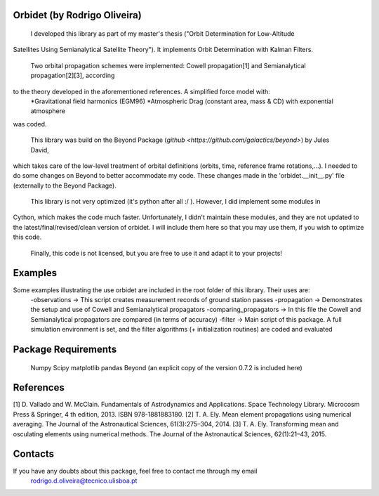 Orbidet (by Rodrigo Oliveira)
----------

    I developed this library as part of my master's thesis ("Orbit Determination for Low-Altitude
Satellites Using Semianalytical Satellite Theory"). It implements Orbit Determination with
Kalman Filters.

    Two orbital propagation schemes were implemented: Cowell propagation[1] and Semianalytical propagation[2][3], according
to the theory developed in the aforementioned references. A simplified force model with:
      *Gravitational field harmonics (EGM96)
      *Atmospheric Drag (constant area, mass & CD) with exponential atmosphere
was coded.

    This library was build on the Beyond Package (`github <https://github.com/galactics/beyond>`) by Jules David,
which takes care of the low-level treatment of orbital definitions (orbits, time, reference frame rotations,...).
I needed to do some changes on Beyond to better accommodate my code. These changes made in the 'orbidet.__init__.py'
file (externally to the Beyond Package).

    This library is not very optimized (it's python after all :/ ). However, I did implement some modules in
Cython, which makes the code much faster. Unfortunately, I didn't maintain these modules, and they are not updated
to the latest/final/revised/clean version of orbidet. I will include them here so that you may use them, if you wish to
optimize this code.

    Finally, this code is not licensed, but you are free to use it and adapt it to your projects!


Examples
----------
Some examples illustrating the use orbidet are included in the root folder of this library. Their uses are:
    -observations -> This script creates measurement records of ground station passes
    -propagation -> Demonstrates the setup and use of Cowell and Semianalytical propagators
    -comparing_propagators -> In this file the Cowell and Semianalytical propagators are compared (in terms of accuracy)
    -filter -> Main script of this package. A full simulation environment is set, and the filter algorithms
    (+ initialization routines) are coded and evaluated


Package Requirements
----------

  Numpy
  Scipy
  matplotlib
  pandas
  Beyond (an explicit copy of the version 0.7.2 is included here)


References
----------

[1] D. Vallado and W. McClain. Fundamentals of Astrodynamics and Applications. Space Technology
Library. Microcosm Press & Springer, 4 th edition, 2013. ISBN 978-1881883180.
[2] T. A. Ely. Mean element propagations using numerical averaging. The Journal of the Astronautical
Sciences, 61(3):275–304, 2014.
[3] T. A. Ely. Transforming mean and osculating elements using numerical methods. The Journal of
the Astronautical Sciences, 62(1):21–43, 2015.


Contacts
----------

If you have any doubts about this package, feel free to contact me through my email
  rodrigo.d.oliveira@tecnico.ulisboa.pt
